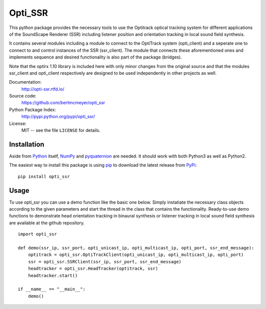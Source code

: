 Opti_SSR
========

This python package provides the necessary tools to use the 
Optitrack optical tracking system for different applications of the SoundScape Renderer (SSR)
including listener position and orientation tracking in local sound field synthesis.

It contains several modules including a module to connect to the OptiTrack system (opti_client) and
a seperate one to connect to and control instances of the SSR (ssr_client).
The module that connects these aforementioned ones and implements sequence and desired functionality is also part of the package (bridges).

Note that the optirx 1.10 library is included here with only minor changes from the original source and
that the modules ssr_client and opti_client respectively are designed
to be used independently in other projects as well.

Documentation:
    http://opti-ssr.rtfd.io/

Source code:
    https://github.com/bertmcmeyer/opti_ssr

Python Package Index:
    http://pypi.python.org/pypi/opti_ssr/

License:
    MIT -- see the file ``LICENSE`` for details.

Installation
------------

Aside from Python_ itself, NumPy_ and pyquaternion_ are needed. It should work with both Python3 as well as Python2.

.. _Python: http://www.python.org/
.. _NumPy: http://www.numpy.org/
.. _pyquaternion: http://kieranwynn.github.io/pyquaternion/

The easiest way to install this package is using pip_ to download the latest release from PyPi_::

   pip install opti_ssr

.. _pip: https://pip.pypa.io/en/stable/installing/
.. _PyPi: http://pypi.python.org/pypi/opti_ssr/

Usage
-----
To use opti_ssr you can use a demo function like the basic one below.
Simply instatiate the necessary class objects according to the given parameters and start the thread in the class that contains the functionality.
Ready-to-use demo functions to demonstrate head orientation tracking in binaural synthesis or 
listener tracking in local sound field synthesis are available at the github repository. ::

    import opti_ssr

    def demo(ssr_ip, ssr_port, opti_unicast_ip, opti_multicast_ip, opti_port, ssr_end_message):
        optitrack = opti_ssr.OptiTrackClient(opti_unicast_ip, opti_multicast_ip, opti_port)
        ssr = opti_ssr.SSRClient(ssr_ip, ssr_port, ssr_end_message)
        headtracker = opti_ssr.HeadTracker(optitrack, ssr)
        headtracker.start()

    if __name__ == "__main__":
        demo()